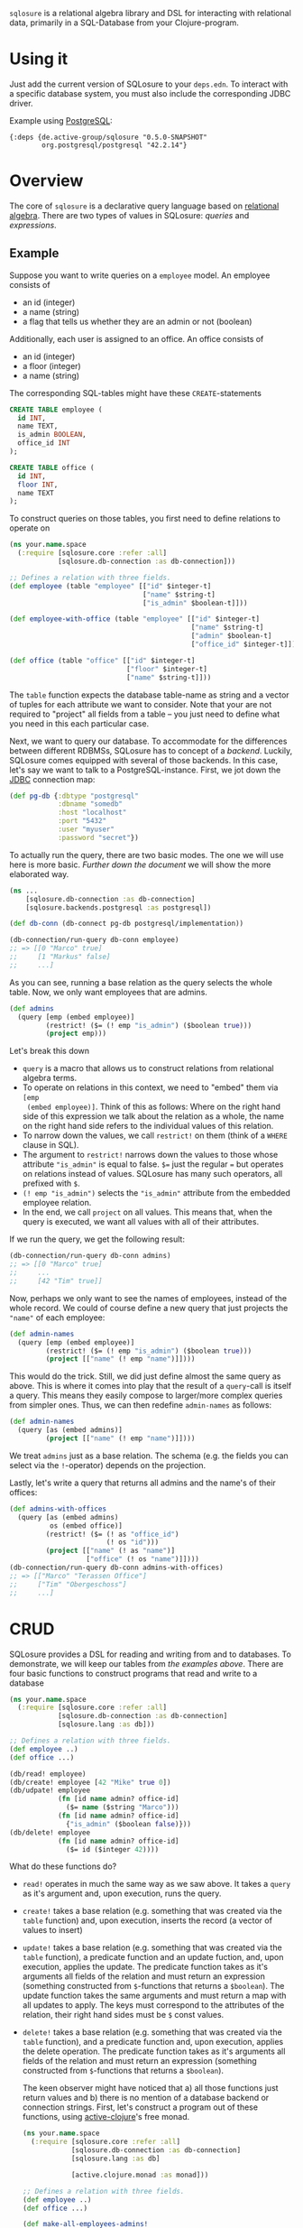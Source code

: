 =sqlosure= is a relational algebra library and DSL for interacting with
relational data, primarily in a SQL-Database from your Clojure-program.

* Using it
  Just add the current version of SQLosure to your =deps.edn=.
  To interact with a specific database system, you must also include the
  corresponding JDBC driver.
  
  Example using [[https://www.postgresql.org][PostgreSQL]]:
  #+begin_src 
  {:deps {de.active-group/sqlosure "0.5.0-SNAPSHOT"
          org.postgresql/postgresql "42.2.14"}
  #+end_src
* Overview
  The core of =sqlosure= is a declarative query language based on [[https://en.wikipedia.org/wiki/Relational_algebra][relational
  algebra]].
  There are two types of values in SQLosure: [[*Queries][queries]] and [[*Expressions][expressions]].
** Example
   Suppose you want to write queries on a =employee= model.
   An employee consists of
   - an id (integer)
   - a name (string)
   - a flag that tells us whether they are an admin or not (boolean)
   Additionally, each user is assigned to an office.
   An office consists of
   - an id (integer)
   - a floor (integer)
   - a name (string)
  
   The corresponding SQL-tables might have these =CREATE=-statements

   #+begin_src sql
     CREATE TABLE employee (
       id INT,
       name TEXT,
       is_admin BOOLEAN,
       office_id INT
     );

     CREATE TABLE office (
       id INT,
       floor INT,
       name TEXT
     );
   #+end_src
 
   To construct queries on those tables, you first need to define relations to
   operate on
   
   #+begin_src clojure
     (ns your.name.space
       (:require [sqlosure.core :refer :all]
                 [sqlosure.db-connection :as db-connection]))

     ;; Defines a relation with three fields.
     (def employee (table "employee" [["id" $integer-t]
                                      ["name" $string-t]
                                      ["is_admin" $boolean-t]]))

     (def employee-with-office (table "employee" [["id" $integer-t]
                                                  ["name" $string-t]
                                                  ["admin" $boolean-t]
                                                  ["office_id" $integer-t]]))

     (def office (table "office" [["id" $integer-t]
                                  ["floor" $integer-t]
                                  ["name" $string-t]]))
   #+end_src
 
   The =table= function expects the database table-name as string and a vector
   of tuples for each attribute we want to consider.
   Note that your are not required to "project" all fields from a table -- you
   just need to define what you need in this each particular case.
   
   Next, we want to query our database.
   To accommodate for the differences between different RDBMSs, SQLosure has to
   concept of a /backend/.
   Luckily, SQLosure comes equipped with several of those backends.
   In this case, let's say we want to talk to a PostgreSQL-instance.
   First, we jot down the [[https://github.com/clojure/java.jdbc][JDBC]] connection map:
   #+begin_src clojure
     (def pg-db {:dbtype "postgresql"
                 :dbname "somedb"
                 :host "localhost"
                 :port "5432"
                 :user "myuser"
                 :password "secret"})
   #+end_src
  
   To actually run the query, there are two basic modes.
   The one we will use here is more basic.
   [[*CRUD][Further down the document]] we will show the more elaborated way.
   #+begin_src clojure
     (ns ...
         [sqlosure.db-connection :as db-connection]
         [sqlosure.backends.postgresql :as postgresql])

     (def db-conn (db-connect pg-db postgresql/implementation))

     (db-connection/run-query db-conn employee)
     ;; => [[0 "Marco" true]
     ;;     [1 "Markus" false]
     ;;     ...]
   #+end_src
   As you can see, running a base relation as the query selects the whole table.
   Now, we only want employees that are admins.
   #+begin_src clojure
     (def admins
       (query [emp (embed employee)]
              (restrict! ($= (! emp "is_admin") ($boolean true)))
              (project emp)))
   #+end_src
   Let's break this down
   - =query= is a macro that allows us to construct relations from relational
     algebra terms.
   - To operate on relations in this context, we need to "embed" them via =[emp
     (embed employee)]=.
     Think of this as follows: Where on the right hand side of this expression
     we talk about the relation as a whole,
     the name on the right hand side refers to the individual values of this
     relation.
   - To narrow down the values, we call =restrict!= on them (think of a =WHERE=
     clause in SQL).
   - The argument to =restrict!= narrows down the values to those whose
     attribute ="is_admin"= is equal to false.
     =$== just the regular === but operates on relations instead of values.
     SQLosure has many such operators, all prefixed with =$=.
   - =(! emp "is_admin")= selects the ="is_admin"= attribute from the embedded
     employee relation.
   - In the end, we call =project= on all values. This means that, when the
     query is executed, we want all values with all of their attributes.
   
   If we run the query, we get the following result:
   #+begin_src clojure
     (db-connection/run-query db-conn admins)
     ;; => [[0 "Marco" true]
     ;;     ...
     ;;     [42 "Tim" true]]
   #+end_src
   
   Now, perhaps we only want to see the names of employees, instead of the whole
   record.
   We could of course define a new query that just projects the ="name"= of each
   employee:
   #+begin_src clojure
     (def admin-names
       (query [emp (embed employee)]
              (restrict! ($= (! emp "is_admin") ($boolean true)))
              (project [["name" (! emp "name")]])))
   #+end_src
   This would do the trick.
   Still, we did just define almost the same query as above.
   This is where it comes into play that the result of a =query=-call is itself
   a query.
   This means they easily compose to larger/more complex queries from simpler
   ones.
   Thus, we can then redefine =admin-names= as follows:
    #+begin_src clojure
      (def admin-names
        (query [as (embed admins)]
               (project [["name" (! emp "name")]])))
   #+end_src
   We treat =admins= just as a base relation.
   The schema (e.g. the fields you can select via the =!=-operator) depends on
   the projection.

   Lastly, let's write a query that returns all admins and the name's of their
   offices:
   #+begin_src clojure
     (def admins-with-offices
       (query [as (embed admins)
               os (embed office)]
              (restrict! ($= (! as "office_id")
                             (! os "id")))
              (project [["name" (! as "name")]
                        ["office" (! os "name")]])))
     (db-connection/run-query db-conn admins-with-offices)
     ;; => [["Marco" "Terassen Office"]
     ;;     ["Tim" "Obergeschoss"]
     ;;     ...]
   #+end_src
* CRUD
  SQLosure provides a DSL for reading and writing from and to databases.
  To demonstrate, we will keep our tables from [[*Example][the examples above]].
  There are four basic functions to construct programs that read and write to a
  database
  #+begin_src clojure
    (ns your.name.space
      (:require [sqlosure.core :refer :all]
                [sqlosure.db-connection :as db-connection]
                [sqlosure.lang :as db]))

    ;; Defines a relation with three fields.
    (def employee ..)
    (def office ...)

    (db/read! employee)
    (db/create! employee [42 "Mike" true 0])
    (db/udpate! employee 
                (fn [id name admin? office-id]
                  ($= name ($string "Marco")))
                (fn [id name admin? office-id]
                  {"is_admin" ($boolean false)}))
    (db/delete! employee
                (fn [id name admin? office-id]
                  ($= id ($integer 42))))
  #+end_src
  What do these functions do?
  - =read!= operates in much the same way as we saw above. It takes a =query= as
    it's argument and, upon execution, runs the query.
  - =create!= takes a base relation (e.g. something that was created via the
    =table= function) and, upon execution, inserts the record (a vector of
    values to insert)
  - =update!= takes a base relation (e.g. something that was created via the
    =table= function),
    a predicate function and an update fuction, and, upon execution, applies the
    update.
    The predicate function takes as it's arguments all fields of the relation
    and must return an expression (something constructed from =$=-functions that
    returns a =$boolean=).
    The update function takes the same arguments and must return a map with all
    updates to apply.
    The keys must correspond to the attributes of the relation, their right hand
    sides must be =$= const values.
  - =delete!= takes a base relation (e.g. something that was created via the
    =table= function), and a predicate function and, upon execution, applies the
    delete operation.
    The predicate function takes as it's arguments all fields of the relation
    and must return an expression (something constructed from =$=-functions that
    returns a =$boolean=).

    The keen observer might have noticed that a) all those functions just return
    values and b) there is no mention of a database backend or connection
    strings.
    First, let's construct a program out of these functions, using
    [[https://github.com/active-group/active-clojure][active-clojure]]'s free monad.
    #+begin_src clojure
      (ns your.name.space
        (:require [sqlosure.core :refer :all]
                  [sqlosure.db-connection :as db-connection]
                  [sqlosure.lang :as db]

                  [active.clojure.monad :as monad]))

      ;; Defines a relation with three fields.
      (def employee ..)
      (def office ...)

      (def make-all-employees-admins!
        (db/udpate! employee 
                    (fn [_ _ _ _]
                      ($boolean true))
                    (fn [_ _ _ _]
                      {"is_admin" ($boolean true)})))

      (def prog (monad/monadic (db/create! employee [0 "Marco" false 0])
                               (db/create! employee [1 "Erika" true 0])
                               (db/create! employee [2 "Sibylle" false 0])
                               [employees (db/read! employee)]
                               make-all-users-admins!
                               (db/delete! employee (fn [id _ _ _]
                                                      ($= id ($integer 0))))
                               [employees-after (db/read! employee)]
                               (monad/return {:before employees :after employees-after})))
    #+end_src
    This program first inserts three employees and reads them back, storing the
    result as =employees=.
    Then, after making all employees admins, deletes the user with ="id" = 0=.
    It then reads the users back once more, storing the result as
    =employees-after= before returning the two query results.
    Keep in mind that is still just the description of the operations we want to
    execute.
     
    To actually run the program, we need a "command-config" object.
    For this, we have two optionse.
** Option 1: Running against an actual database
   If we want to run the program with an actual database, we need a
   db-connection as above.
   Then, we can run the program using the =run-db= function:
   #+begin_src clojure
     (ns your.name.space
       (:require ...
                 [sqlosure.runner.database :as db-runner]))

     ...
     (run-db (db-runner/command-config db-conn) prog)
     ;; => {:before [[0 "Marco" false 0]
     ;;              [1 "Erike" true 0]
     ;;              [2 "Sibylle" false 0]]
     ;;     :after [[1 "Erika" true 0]
     ;;             [2 "Sibylle" true 0]]}
   #+end_src
   The second argument decides how the program will be executed. 
   Since we used the =sqlosure.runner.database= runner, the program is executed
   in the context of our PostgeSQL database, just as before.
** Option 2: Running with the =embedded= runner
   Often, we want to construct such programs without really running them against
   a database.
   SQLosure provides the =sqlosure.runner.embedded= runner to enable the user to
   run such programs against a simple, map based "database".
   Such a database is just a map from table-names to a set of maps, representing
   the individual records.
   #+begin_src clojure
     (ns your.name.space
       (:require ...
                 [sqlosure.runner.embedded :as embedded-runner]))

     ...
     (def empty-db {})
     (def db {"employees" #{{"id" 42 "name" "Simon" "is_admin" false "office_id" 23}}})

     (run-db (embedded-runner/command-config empty-db) prog)
     ;; => {:before [[0 "Marco" false 0]
     ;;              [1 "Erike" true 0]
     ;;              [2 "Sibylle" false 0]]
     ;;     :after [[1 "Erika" true 0]
     ;;             [2 "Sibylle" true 0]]}

     (run-db (embedded-runner/command-config db) prog)
     ;; => {:before [[0 "Marco" false 0]
     ;;              [1 "Erike" true 0]
     ;;              [2 "Sibylle" false 0]
     ;;              [42 "Simon" false 23]]
     ;;     :after [[1 "Erika" true 0]
     ;;             [2 "Sibylle" true 0]
     ;;              [42 "Simon" true 23]]}
   #+end_src
   This yields the exact same result without ever touching the database and is
   therefore the perfect way to tests your queries
   (or even just operate on an in-memory "database").
* Queries
  TODO
* Expressions
  TODO
* Typing
  TODO
